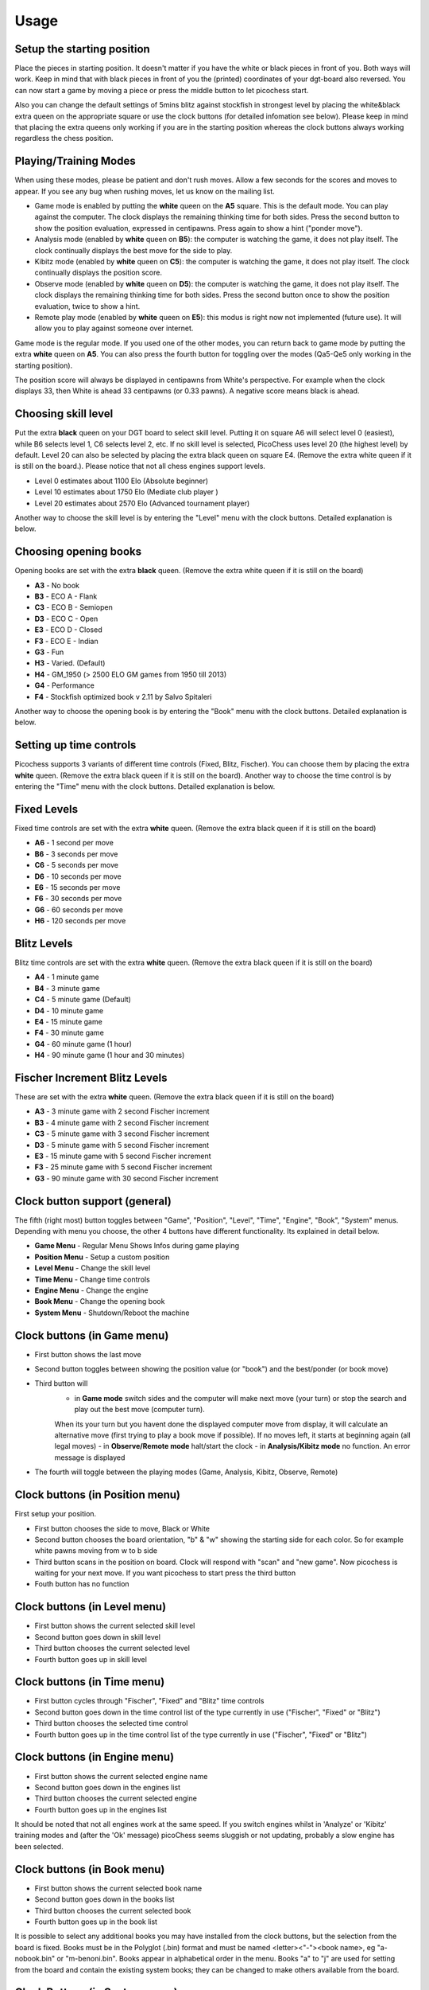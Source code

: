 Usage
=====

Setup the starting position
---------------------------
Place the pieces in starting position. It doesn't matter if you have the white or black pieces in front of you. Both ways will work. Keep in mind that with black pieces in front of you the (printed) coordinates of your dgt-board also reversed.
You can now start a game by moving a piece or press the middle button to let picochess start.

Also you can change the default settings of 5mins blitz against stockfish in strongest level by placing the white&black extra queen on the appropriate square or use the clock buttons (for detailed infomation see below).
Please keep in mind that placing the extra queens only working if you are in the starting position whereas the clock buttons always working regardless the chess position.

Playing/Training Modes
----------------------

When using these modes, please be patient and don't rush moves. Allow a few seconds for the scores and moves to appear. If you see any bug when rushing moves, let us know on the mailing list.

* Game mode is enabled by putting the **white** queen on the **A5** square. This is the default mode. You can play against the computer. The clock displays the remaining thinking time for both sides. Press the second button to show the position evaluation, expressed in centipawns. Press again to show a hint ("ponder move").
* Analysis mode (enabled by **white** queen on **B5**): the computer is watching the game, it does not play itself. The clock continually displays the best move for the side to play.
* Kibitz mode (enabled by **white** queen on **C5**): the computer is watching the game, it does not play itself. The clock continually displays the position score.
* Observe mode (enabled by **white** queen on **D5**): the computer is watching the game, it does not play itself. The clock displays the remaining thinking time for both sides. Press the second button once to show the position evaluation, twice to show a hint.
* Remote play mode (enabled by **white** queen on **E5**): this modus is right now not implemented (future use). It will allow you to play against someone over internet.

Game mode is the regular mode. If you used one of the other modes, you can return back to game mode by putting the extra **white** queen on **A5**.
You can also press the fourth button for toggling over the modes (Qa5-Qe5 only working in the starting position).

The position score will always be displayed in centipawns from White's perspective. For example when the clock displays 33, then White is ahead 33 centipawns (or 0.33 pawns). A negative score means black is ahead.

Choosing skill level
--------------------
Put the extra **black** queen on your DGT board to select skill level. Putting it on square A6 will select level 0 (easiest), while B6 selects level 1, C6 selects level 2, etc. If no skill level is selected, PicoChess uses level 20 (the highest level) by default. Level 20 can also be selected by placing the extra black queen on square E4.
(Remove the extra white queen if it is still on the board.). Please notice that not all chess engines support levels.

* Level  0 estimates about 1100 Elo (Absolute beginner)
* Level 10 estimates about 1750 Elo (Mediate club player )
* Level 20 estimates about 2570 Elo (Advanced tournament player)

Another way to choose the skill level is by entering the "Level" menu with the clock buttons. Detailed explanation is below.

Choosing opening books
----------------------

Opening books are set with the extra **black** queen.
(Remove the extra white queen if it is still on the board)

* **A3** - No book
* **B3** - ECO A - Flank
* **C3** - ECO B - Semiopen
* **D3** - ECO C - Open
* **E3** - ECO D - Closed
* **F3** - ECO E - Indian
* **G3** - Fun
* **H3** - Varied. (Default)
* **H4** - GM_1950 (> 2500 ELO GM games from 1950 till 2013)
* **G4** - Performance
* **F4** - Stockfish optimized book v 2.11 by Salvo Spitaleri

Another way to choose the opening book is by entering the "Book" menu with the clock buttons. Detailed explanation is below.

Setting up time controls
------------------------

Picochess supports 3 variants of different time controls (Fixed, Blitz, Fischer). You can choose them by placing the extra **white** queen.
(Remove the extra black queen if it is still on the board).
Another way to choose the time control is by entering the "Time" menu with the clock buttons. Detailed explanation is below.

Fixed Levels
------------

Fixed time controls are set with the extra **white** queen.
(Remove the extra black queen if it is still on the board)

* **A6** - 1 second per move
* **B6** - 3 seconds per move
* **C6** - 5 seconds per move
* **D6** - 10 seconds per move
* **E6** - 15 seconds per move
* **F6** - 30 seconds per move
* **G6** - 60 seconds per move
* **H6** - 120 seconds per move

Blitz Levels
------------

Blitz time controls are set with the extra **white** queen.
(Remove the extra black queen if it is still on the board)

* **A4** - 1 minute game
* **B4** - 3 minute game
* **C4** - 5 minute game (Default)
* **D4** - 10 minute game
* **E4** - 15 minute game
* **F4** - 30 minute game
* **G4** - 60 minute game (1 hour)
* **H4** - 90 minute game (1 hour and 30 minutes)

Fischer Increment Blitz Levels
------------------------------

These are set with the extra **white** queen.
(Remove the extra black queen if it is still on the board)

* **A3** - 3 minute game with 2 second Fischer increment
* **B3** - 4 minute game with 2 second Fischer increment
* **C3** - 5 minute game with 3 second Fischer increment
* **D3** - 5 minute game with 5 second Fischer increment
* **E3** - 15 minute game with 5 second Fischer increment
* **F3** - 25 minute game with 5 second Fischer increment
* **G3** - 90 minute game with 30 second Fischer increment


Clock button support (general)
------------------------------

The fifth (right most) button toggles between "Game", "Position", "Level", "Time", "Engine", "Book", "System" menus.
Depending with menu you choose, the other 4 buttons have different functionality. Its explained in detail below.

* **Game Menu** - Regular Menu Shows Infos during game playing
* **Position Menu** - Setup a custom position
* **Level Menu** - Change the skill level
* **Time Menu** - Change time controls
* **Engine Menu** - Change the engine
* **Book Menu** - Change the opening book
* **System Menu** - Shutdown/Reboot the machine

Clock buttons (in Game menu)
----------------------------

* First button shows the last move
* Second button toggles between showing the position value (or "book") and the best/ponder (or book move)
* Third button will
    - in **Game mode** switch sides and the computer will make next move (your turn) or stop the search and play out the best move (computer turn).
    When its your turn but you havent done the displayed computer move from display, it will calculate an alternative move (first trying to play a book move if possible). If no moves left, it starts at beginning again (all legal moves)
    - in **Observe/Remote mode** halt/start the clock
    - in **Analysis/Kibitz mode** no function. An error message is displayed
* The fourth will toggle between the playing modes (Game, Analysis, Kibitz, Observe, Remote)

Clock buttons (in Position menu)
--------------------------------

First setup your position.

* First button chooses the side to move, Black or White
* Second button chooses the board orientation, "b" & "w" showing the starting side for each color. So for example white pawns moving from w to b side
* Third button scans in the position on board. Clock will respond with "scan" and "new game". Now picochess is waiting for your next move. If you want picochess to start press the third button
* Fouth button has no function

Clock buttons (in Level menu)
-----------------------------

* First button shows the current selected skill level
* Second button goes down in skill level
* Third button chooses the current selected level
* Fourth button goes up in skill level

Clock buttons (in Time menu)
----------------------------

* First button cycles through "Fischer", "Fixed" and "Blitz" time controls
* Second button goes down in the time control list of the type currently in use ("Fischer", "Fixed" or "Blitz")
* Third button chooses the selected time control
* Fourth button goes up in the time control list of the type currently in use ("Fischer", "Fixed" or "Blitz")

Clock buttons (in Engine menu)
------------------------------

* First button shows the current selected engine name
* Second button goes down in the engines list
* Third button chooses the current selected engine
* Fourth button goes up in the engines list

It should be noted that not all engines work at the same speed. If you switch engines whilst in 'Analyze' or 'Kibitz' training modes
and (after the 'Ok' message) picoChess seems sluggish or not updating, probably a slow engine has been selected.

Clock buttons (in Book menu)
----------------------------

* First button shows the current selected book name
* Second button goes down in the books list
* Third button chooses the current selected book
* Fourth button goes up in the book list

It is possible to select any additional books you may have installed from the clock buttons, but the selection from the board is fixed.
Books must be in the Polyglot (.bin) format and must be named <letter><"-"><book name>, eg "a-nobook.bin" or "m-benoni.bin". Books appear in alphabetical order in the menu. 
Books "a" to "j" are used for setting from the board and contain the existing system books; they can be changed to make others available from the board.

Clock Buttons (in System menu)
------------------------------

* First button has no function
* Second button has no function
* Third button shutdown the machine. You have to press twice to activate this shutdown (for your safety). Pressing another button cancels it
* Fourth button reboots the machine. You have to press twice to activate this reboot (for your safety). Pressing another button cancels it

System shutdown
---------------

From the start position, replace the white king with the extra white queen; this will shut down the machine (takes a few seconds until the blue light turns off). You can also do it with only the two white queens on the board (on e1,d1).

PGN file support
----------------

All moves of the played game along with engine are stored.
Every game played with picochess is stored in the /opt/picochess folder as "games.pgn".
